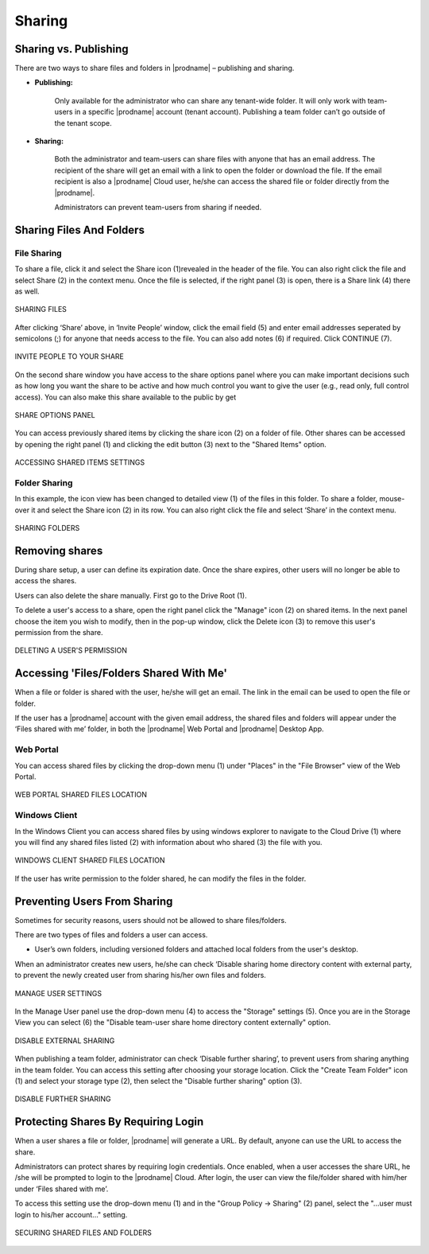 #########
Sharing
#########

Sharing vs. Publishing
=======================

There are two ways to share files and folders in |prodname|  – publishing and sharing.

*  **Publishing:** 
 
    Only available for the administrator who can share any tenant-wide folder. It will only work with team-users in a specific |prodname| account (tenant account). Publishing a team folder can’t go outside of the tenant scope.

*  **Sharing:** 
 
    Both the administrator and team-users can share files with anyone that has an email address. The recipient of the share will get an
    email with a link to open the folder or download the file. If the email recipient is also a |prodname| Cloud user, he/she can access the shared file or folder directly from the |prodname|.

    Administrators can prevent team-users from sharing if needed.

Sharing Files And Folders
==========================

File Sharing
-------------

To share a file, click it and select the Share icon (1)revealed in the header of the file. You can also right click the file and select Share (2) in the context menu. Once the file is selected, if the right panel (3) is open, there is a Share link (4) there as well.

.. figure:: _static/image_s15_1_1.png
    :align: center

    SHARING FILES

After clicking ‘Share’ above, in ‘Invite People’ window, click the email field (5) and enter email addresses seperated by semicolons (;) for anyone that needs access to the file. You can also add notes (6) if required. Click CONTINUE (7). 

.. figure:: _static/image_s15_1_2.png
    :align: center

    INVITE PEOPLE TO YOUR SHARE


On the second share window you have access to the share options panel where you can make important decisions such as how long you want the share to be active and how much control you want to give the user (e.g., read only, full control access). You can also make this share available to the public by get

.. figure:: _static/image_s15_1_3.png
    :align: center

    SHARE OPTIONS PANEL

You can access previously shared items by clicking the share icon (2) on a folder of file. Other shares can be accessed by opening the right panel (1) and clicking the edit button (3) next to the "Shared Items" option. 

.. figure:: _static/image_s15_1_4.png
    :align: center

    ACCESSING SHARED ITEMS SETTINGS


Folder Sharing
---------------

In this example, the icon view has been changed to detailed view (1) of the files in this folder. To share a folder, mouse-over it and select the Share icon (2) in its row. You can also right click the file and select ‘Share’ in the context menu.

.. figure:: _static/image_s15_1_5.png
    :align: center

    SHARING FOLDERS


Removing shares
================

During share setup, a user can define its expiration date. Once the share expires, other users will no longer be able to access the shares.

Users can also delete the share manually. First go to the Drive Root (1). 

To delete a user's access to a share, open the right panel click the "Manage" icon (2) on shared items. In the next panel choose the item you wish to modify, then in the pop-up window, click the Delete icon (3) to remove this user's permission from the share.  

.. figure:: _static/image_s15_1_6.png
    :align: center

    DELETING A USER'S PERMISSION


Accessing 'Files/Folders Shared With Me'
=========================================

When a file or folder is shared with the user, he/she will get an email. The link in the email can be used to open the file or folder.

If the user has a |prodname|  account with the given email address, the shared files and folders will appear under the ‘Files shared with
me’ folder, in both the |prodname| Web Portal and |prodname| Desktop App.

Web Portal
----------------------

You can access shared files by clicking the drop-down menu (1) under "Places" in the "File Browser" view of the Web Portal. 

.. figure:: _static/image_s15_1_8.png
    :align: center

    WEB PORTAL SHARED FILES LOCATION


Windows Client
--------------------

In the Windows Client you can access shared files by using windows explorer to navigate to the Cloud Drive (1) where you will find any shared files listed (2) with information about who shared (3) the file with you. 

.. figure:: _static/image_s15_1_9.png
    :align: center

    WINDOWS CLIENT SHARED FILES LOCATION


If the user has write permission to the folder shared, he can modify the files in the folder.

Preventing Users From Sharing
==============================

Sometimes for security reasons, users should not be allowed to share files/folders.

There are two types of files and folders a user can access.

*	User’s own folders, including versioned folders and attached local folders from the user's desktop.

When an administrator creates new users, he/she can check ‘Disable sharing home directory content with external party, to prevent the newly
created user from sharing his/her own files and folders.

.. figure:: _static/image_s15_1_10.png
    :align: center

    MANAGE USER SETTINGS

In the Manage User panel use the drop-down menu (4) to access the "Storage" settings (5). Once you are in the Storage View you can select (6) the "Disable team-user share home directory content externally" option. 

.. figure:: _static/image_s15_1_11.png
    :align: center

    DISABLE EXTERNAL SHARING


When publishing a team folder, administrator can check ‘Disable further sharing’, to prevent users from sharing anything in the team folder. You can access this setting after choosing your storage location. Click the "Create Team Folder" icon (1) and select your storage type (2), then select the "Disable further sharing" option (3). 

.. figure:: _static/image_s15_1_12.png
    :align: center

    DISABLE FURTHER SHARING


Protecting Shares By Requiring Login
=====================================

When a user shares a file or folder, |prodname| will generate a URL. By default, anyone can use the URL to access the share.

Administrators can protect shares by requiring login credentials. Once enabled, when a user accesses the share URL, he /she will be prompted to
login to the |prodname| Cloud. After login, the user can view the file/folder shared with him/her under ‘Files shared with me’.

To access this setting use the drop-down menu (1) and in the "Group Policy -> Sharing" (2) panel, select the "...user must login to his/her account..." setting. 

.. figure:: _static/image_s15_1_13.png
    :align: center

    SECURING SHARED FILES AND FOLDERS

